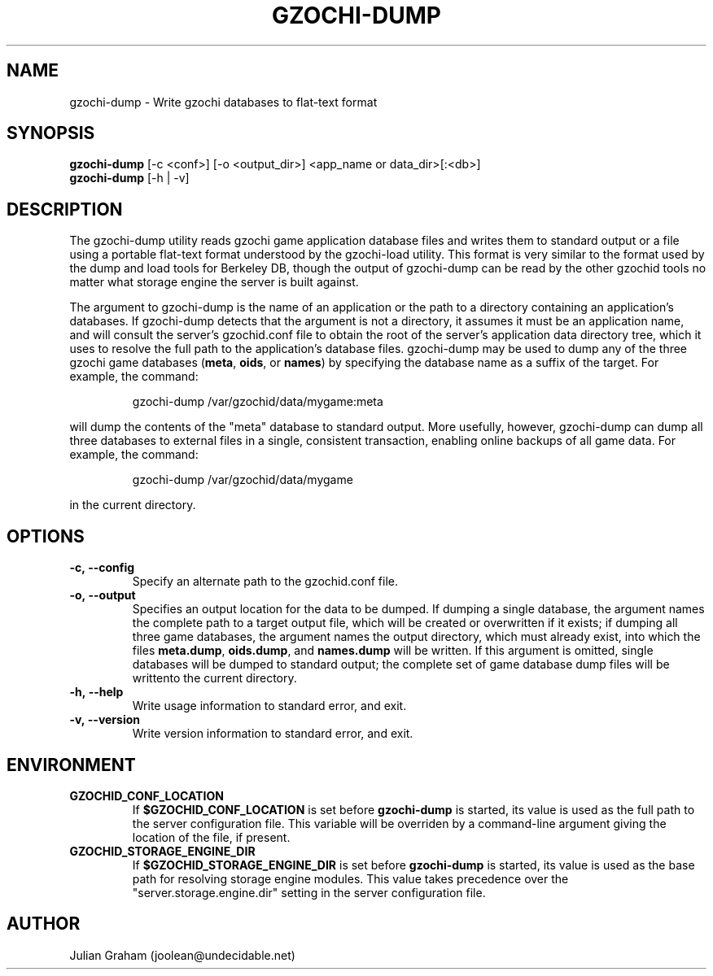 .TH GZOCHI-DUMP 1 "April 4, 2015"
.SH NAME
gzochi-dump \- Write gzochi databases to flat-text format
.SH SYNOPSIS
.B gzochi-dump
[-c <conf>] [-o <output_dir>] <app_name or data_dir>[:<db>]
.br
.B gzochi-dump
[-h | -v]
.SH DESCRIPTION
The gzochi-dump utility reads gzochi game application database files and 
writes them to standard output or a file using a portable flat-text format 
understood by the gzochi-load utility. This format is very similar to the 
format used by the dump and load tools for Berkeley DB, though the output of 
gzochi-dump can be read by the other gzochid tools no matter what storage 
engine the server is built against.
.PP
The argument to gzochi-dump is the name of an application or the path to a
directory containing an application's databases. If gzochi-dump detects that the
argument is not a directory, it assumes it must be an application name, and will
consult the server's gzochid.conf file to obtain the root of the server's
application data directory tree, which it uses to resolve the full path to the
application's database files. gzochi-dump may be used to dump any of the three 
gzochi game databases (\fBmeta\fR, \fBoids\fR, or \fBnames\fR) by specifying 
the database name as a suffix of the target. For example, the command:

.IP
gzochi-dump /var/gzochid/data/mygame:meta
.PP

will dump the contents of the \(dqmeta\(dq database to standard output. More 
usefully, however, gzochi-dump can dump all three databases to external files in
a single, consistent transaction, enabling online backups of all game data. For
example, the command:

.IP
gzochi-dump /var/gzochid/data/mygame
.PP

...will create the files \fBmeta.dump\fR, \fBoids.dump\fR, and \fBnames.dump\fR
in the current directory.

.SH OPTIONS
.IP \fB\-c,\ \-\-config\fR
Specify an alternate path to the gzochid.conf file.
.IP \fB\-o,\ \-\-output\fR
Specifies an output location for the data to be dumped. If dumping a single 
database, the argument names the complete path to a target output file, which
will be created or overwritten if it exists; if dumping all three game 
databases, the argument names the output directory, which must already exist,
into which the files \fBmeta.dump\fR, \fBoids.dump\fR, and \fBnames.dump\fR will
be written. If this argument is omitted, single databases will be dumped to 
standard output; the complete set of game database dump files will be writtento the current directory.
.IP \fB\-h,\ \-\-help\fR
Write usage information to standard error, and exit.
.IP \fB\-v,\ \-\-version\fR
Write version information to standard error, and exit.
.SH ENVIRONMENT
.TP
.B GZOCHID_CONF_LOCATION
If \fB$GZOCHID_CONF_LOCATION\fR is set before \fBgzochi-dump\fR is started, its
value is used as the full path to the server configuration file. This variable 
will be overriden by a command-line argument giving the location of the file, if
present.
.TP
.B GZOCHID_STORAGE_ENGINE_DIR
If \fB$GZOCHID_STORAGE_ENGINE_DIR\fR is set before \fBgzochi-dump\fR is started,
its value is used as the base path for resolving storage engine modules. This
value takes precedence over the \(dqserver.storage.engine.dir\(dq setting in the
server configuration file.

.SH AUTHOR
Julian Graham (joolean@undecidable.net)
